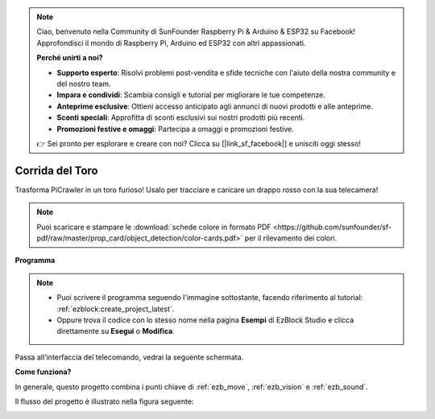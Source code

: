 .. note::

    Ciao, benvenuto nella Community di SunFounder Raspberry Pi & Arduino & ESP32 su Facebook! Approfondisci il mondo di Raspberry Pi, Arduino ed ESP32 con altri appassionati.

    **Perché unirti a noi?**

    - **Supporto esperto**: Risolvi problemi post-vendita e sfide tecniche con l'aiuto della nostra community e del nostro team.
    - **Impara e condividi**: Scambia consigli e tutorial per migliorare le tue competenze.
    - **Anteprime esclusive**: Ottieni accesso anticipato agli annunci di nuovi prodotti e alle anteprime.
    - **Sconti speciali**: Approfitta di sconti esclusivi sui nostri prodotti più recenti.
    - **Promozioni festive e omaggi**: Partecipa a omaggi e promozioni festive.

    👉 Sei pronto per esplorare e creare con noi? Clicca su [|link_sf_facebook|] e unisciti oggi stesso!

.. _ezb_bull:

Corrida del Toro
======================

Trasforma PiCrawler in un toro furioso! Usalo per tracciare e caricare un drappo rosso con la sua telecamera!

.. image:: ../python/img/bullfight.png

.. note:: Puoi scaricare e stampare le :download:`schede colore in formato PDF <https://github.com/sunfounder/sf-pdf/raw/master/prop_card/object_detection/color-cards.pdf>` per il rilevamento dei colori.

**Programma**

.. note::

    * Puoi scrivere il programma seguendo l'immagine sottostante, facendo riferimento al tutorial: :ref:`ezblock:create_project_latest`.
    * Oppure trova il codice con lo stesso nome nella pagina **Esempi** di EzBlock Studio e clicca direttamente su **Esegui** o **Modifica**.

.. image:: img/sp210928_175806.png
    :width: 800

Passa all'interfaccia del telecomando, vedrai la seguente schermata.

.. image:: img/sp21aa.png


**Come funziona?**

In generale, questo progetto combina i punti chiave di :ref:`ezb_move`, :ref:`ezb_vision` e :ref:`ezb_sound`.

Il flusso del progetto è illustrato nella figura seguente:

.. image:: ../python/img/bull_fight-f.png
    :width: 600

